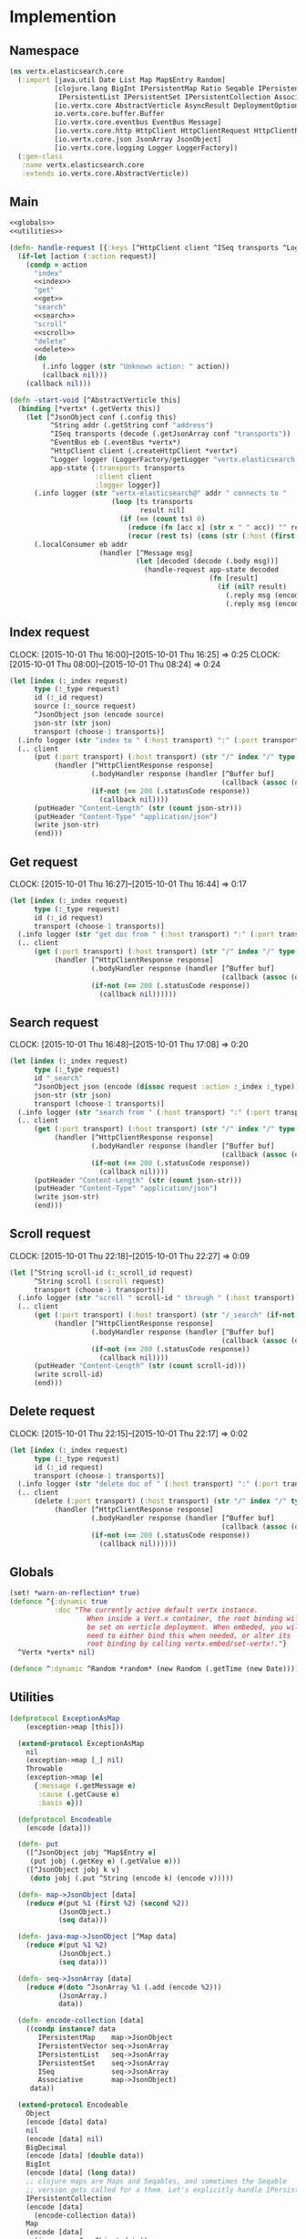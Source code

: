 * Implemention
** Namespace
#+begin_src clojure :exports code :noweb yes :mkdirp yes :tangle /dev/shm/vertx-elastic-search-build/src/vertx/elasticsearch/core.clj
  (ns vertx.elasticsearch.core
    (:import [java.util Date List Map Map$Entry Random]
             [clojure.lang BigInt IPersistentMap Ratio Seqable IPersistentVector
              IPersistentList IPersistentSet IPersistentCollection Associative Keyword ISeq]
             [io.vertx.core AbstractVerticle AsyncResult DeploymentOptions Handler Verticle Vertx]
             io.vertx.core.buffer.Buffer
             [io.vertx.core.eventbus EventBus Message]
             [io.vertx.core.http HttpClient HttpClientRequest HttpClientResponse]
             [io.vertx.core.json JsonArray JsonObject]
             [io.vertx.core.logging Logger LoggerFactory])
    (:gen-class
     :name vertx.elasticsearch.core
     :extends io.vertx.core.AbstractVerticle))
#+end_src

** Main
#+begin_src clojure :exports code :noweb yes :mkdirp yes :tangle /dev/shm/vertx-elastic-search-build/src/vertx/elasticsearch/core.clj
  <<globals>>
  <<utilities>>

  (defn- handle-request [{:keys [^HttpClient client ^ISeq transports ^Logger logger] :as app-state} ^IPersistentMap request callback]
    (if-let [action (:action request)]
      (condp = action
        "index"
        <<index>>
        "get"
        <<get>>
        "search"
        <<search>>
        "scroll"
        <<scroll>>
        "delete"
        <<delete>>
        (do
          (.info logger (str "Unknown action: " action))
          (callback nil)))
      (callback nil)))

  (defn -start-void [^AbstractVerticle this]
    (binding [*vertx* (.getVertx this)]
      (let [^JsonObject conf (.config this)
            ^String addr (.getString conf "address")
            ^ISeq transports (decode (.getJsonArray conf "transports"))
            ^EventBus eb (.eventBus *vertx*)
            ^HttpClient client (.createHttpClient *vertx*)
            ^Logger logger (LoggerFactory/getLogger "vertx.elasticsearch.core")
            app-state {:transports transports
                       :client client
                       :logger logger}]
        (.info logger (str "vertx-elasticsearch@" addr " connects to "
                           (loop [ts transports
                                  result nil]
                             (if (== (count ts) 0)
                               (reduce (fn [acc x] (str x " " acc)) "" result)
                               (recur (rest ts) (cons (str (:host (first ts)) ":" (:port (first ts))) result))))))
        (.localConsumer eb addr
                        (handler [^Message msg]
                                 (let [decoded (decode (.body msg))]
                                   (handle-request app-state decoded
                                                   (fn [result]
                                                     (if (nil? result)
                                                       (.reply msg (encode {:status "error"}))
                                                       (.reply msg (encode result)))))))))))
#+end_src
** Index request
CLOCK: [2015-10-01 Thu 16:00]--[2015-10-01 Thu 16:25] =>  0:25
CLOCK: [2015-10-01 Thu 08:00]--[2015-10-01 Thu 08:24] =>  0:24
#+begin_src clojure :noweb-ref index
  (let [index (:_index request)
        type (:_type request)
        id (:_id request)
        source (:_source request)
        ^JsonObject json (encode source)
        json-str (str json)
        transport (choose-1 transports)]
    (.info logger (str "index to " (:host transport) ":" (:port transport) "/" index "/" type "/" id))
    (.. client
        (put (:port transport) (:host transport) (str "/" index "/" type "/" id)
             (handler [^HttpClientResponse response]
                      (.bodyHandler response (handler [^Buffer buf]
                                                      (callback (assoc (decode (new JsonObject (.toString buf "UTF-8"))) "status" "ok"))))
                      (if-not (== 200 (.statusCode response))
                        (callback nil))))
        (putHeader "Content-Length" (str (count json-str)))
        (putHeader "Content-Type" "application/json")
        (write json-str)
        (end)))
#+end_src

** Get request
CLOCK: [2015-10-01 Thu 16:27]--[2015-10-01 Thu 16:44] =>  0:17
#+begin_src clojure :noweb-ref get
  (let [index (:_index request)
        type (:_type request)
        id (:_id request)
        transport (choose-1 transports)]
    (.info logger (str "get doc from " (:host transport) ":" (:port transport) "/" index "/" type "/" id))
    (.. client
        (get (:port transport) (:host transport) (str "/" index "/" type "/" id)
             (handler [^HttpClientResponse response]
                      (.bodyHandler response (handler [^Buffer buf]
                                                      (callback (assoc (decode (new JsonObject (.toString buf "UTF-8"))) "status" "ok"))))
                      (if-not (== 200 (.statusCode response))
                        (callback nil))))))
#+end_src

** Search request
CLOCK: [2015-10-01 Thu 16:48]--[2015-10-01 Thu 17:08] =>  0:20
#+begin_src clojure :noweb-ref search
  (let [index (:_index request)
        type (:_type request)
        id "_search"
        ^JsonObject json (encode (dissoc request :action :_index :_type))
        json-str (str json)
        transport (choose-1 transports)]
    (.info logger (str "search from " (:host transport) ":" (:port transport) "/" index "/" type "/" id))
    (.. client
        (get (:port transport) (:host transport) (str "/" index "/" type "/" id)
             (handler [^HttpClientResponse response]
                      (.bodyHandler response (handler [^Buffer buf]
                                                      (callback (assoc (decode (new JsonObject (.toString buf "UTF-8"))) "status" "ok"))))
                      (if-not (== 200 (.statusCode response))
                        (callback nil))))
        (putHeader "Content-Length" (str (count json-str)))
        (putHeader "Content-Type" "application/json")
        (write json-str)
        (end)))
#+end_src

** Scroll request
CLOCK: [2015-10-01 Thu 22:18]--[2015-10-01 Thu 22:27] =>  0:09
#+begin_src clojure :noweb-ref scroll
  (let [^String scroll-id (:_scroll_id request)
        ^String scroll (:scroll request)
        transport (choose-1 transports)]
    (.info logger (str "scroll " scroll-id " through " (:host transport) ":" (:port transport) "/_search" (if-not (nil? scroll) (str "/" scroll) "")))
    (.. client
        (get (:port transport) (:host transport) (str "/_search" (if-not (nil? scroll) (str "/" scroll) ""))
             (handler [^HttpClientResponse response]
                      (.bodyHandler response (handler [^Buffer buf]
                                                      (callback (assoc (decode (new JsonObject (.toString buf "UTF-8"))) "status" "ok"))))
                      (if-not (== 200 (.statusCode response))
                        (callback nil))))
        (putHeader "Content-Length" (str (count scroll-id)))
        (write scroll-id)
        (end)))
#+end_src

** Delete request
CLOCK: [2015-10-01 Thu 22:15]--[2015-10-01 Thu 22:17] =>  0:02
#+begin_src clojure :noweb-ref delete
  (let [index (:_index request)
        type (:_type request)
        id (:_id request)
        transport (choose-1 transports)]
    (.info logger (str "delete doc of " (:host transport) ":" (:port transport) "/" index "/" type "/" id))
    (.. client
        (delete (:port transport) (:host transport) (str "/" index "/" type "/" id)
             (handler [^HttpClientResponse response]
                      (.bodyHandler response (handler [^Buffer buf]
                                                      (callback (assoc (decode (new JsonObject (.toString buf "UTF-8"))) "status" "ok"))))
                      (if-not (== 200 (.statusCode response))
                        (callback nil))))))
#+end_src

** Globals
#+begin_src clojure :noweb-ref globals
  (set! *warn-on-reflection* true)
  (defonce ^{:dynamic true
             :doc "The currently active default vertx instance.
                     When inside a Vert.x container, the root binding will
                     be set on verticle deployment. When embeded, you will
                     need to either bind this when needed, or alter its
                     root binding by calling vertx.embed/set-vertx!."}
    ^Vertx *vertx* nil)

  (defonce ^:dynamic ^Random *random* (new Random (.getTime (new Date))))

#+end_src
** Utilities
#+begin_src clojure :noweb-ref utilities
  (defprotocol ExceptionAsMap
      (exception->map [this]))

    (extend-protocol ExceptionAsMap
      nil
      (exception->map [_] nil)
      Throwable
      (exception->map [e]
        {:message (.getMessage e)
         :cause (.getCause e)
         :basis e}))

    (defprotocol Encodeable
      (encode [data]))

    (defn- put
      ([^JsonObject jobj ^Map$Entry e]
       (put jobj (.getKey e) (.getValue e)))
      ([^JsonObject jobj k v]
       (doto jobj (.put ^String (encode k) (encode v)))))

    (defn- map->JsonObject [data]
      (reduce #(put %1 (first %2) (second %2))
              (JsonObject.)
              (seq data)))

    (defn- java-map->JsonObject [^Map data]
      (reduce #(put %1 %2)
              (JsonObject.)
              (seq data)))

    (defn- seq->JsonArray [data]
      (reduce #(doto ^JsonArray %1 (.add (encode %2)))
              (JsonArray.)
              data))

    (defn- encode-collection [data]
      ((condp instance? data
         IPersistentMap    map->JsonObject
         IPersistentVector seq->JsonArray
         IPersistentList   seq->JsonArray
         IPersistentSet    seq->JsonArray
         ISeq              seq->JsonArray
         Associative       map->JsonObject)
       data))

    (extend-protocol Encodeable
      Object
      (encode [data] data)
      nil
      (encode [data] nil)
      BigDecimal
      (encode [data] (double data))
      BigInt
      (encode [data] (long data))
      ;; clojure maps are Maps and Seqables, and sometimes the Seqable
      ;; version gets called for a them. Let's explicitly handle IPersistentCollections.
      IPersistentCollection
      (encode [data]
        (encode-collection data))
      Map
      (encode [data]
        (java-map->JsonObject data))
      Ratio
      (encode [data] (double data))
      Seqable
      (encode [data]
        (seq->JsonArray data))
      List
      (encode [data]
        (seq->JsonArray data))
      Keyword
      (encode [data]
        (.substring (str data) 1)))

    (defprotocol Decodeable
      (decode [data]))

    (extend-protocol Decodeable
      Object
      (decode [data] data)
      nil
      (decode [data] nil)
      JsonArray
      (decode [data]
        (map decode data))
      JsonObject
      (decode [data]
        (decode (.getMap data)))
      Map
      (decode [data]
        (reduce (fn [m ^Map$Entry e]
                  (assoc m
                         (keyword (.getKey e))
                         (decode (.getValue e))))
                {} (seq data)))
      List
      (decode [data]
        (vec (map decode data))))

  (defn ^:internal ^:no-doc handler?
    "Returns true if h is an instance of org.vertx.java.core.Handler"
    [h]
    (instance? Handler h))

  (defn ^Handler as-handler
    "Wraps the given single-arity f in a org.vertx.java.core.Handler.
      Returns f unmodified if it is nil or already a Handler. If provided,
      result-fn will be applied to the event before passing it to f."
    ([f]
     (as-handler f identity))
    ([f result-fn]
     (if (or (nil? f) (handler? f))
       f
       (let [boundf (if (.getRawRoot #'*vertx*)
                      #(f (result-fn %))
                      (bound-fn [x] (f (result-fn x))))]
         (reify Handler
           (handle [_# event#]
             (boundf event#)))))))

  (defmacro handler
    "Wraps the given bindings and body in a org.vertx.java.core.Handler.
       Calling (handler [foo] (bar foo)) is analogous to calling
       (as-handler (fn [foo] (bar foo)))."
    [bindings & body]
    `(as-handler (fn ~bindings
                   ~@body)))

  (defmacro choose-1 [^ISeq options]
    `(nth ~options (.nextInt *random* (count ~options))))
#+end_src

** Module configure
#+begin_src javascript :exports code :noweb yes :mkdirp yes :tangle /dev/shm/vertx-elastic-search-build/classes/mod.json
  {"main": "vertx.elasticsearch.core"}
#+end_src

